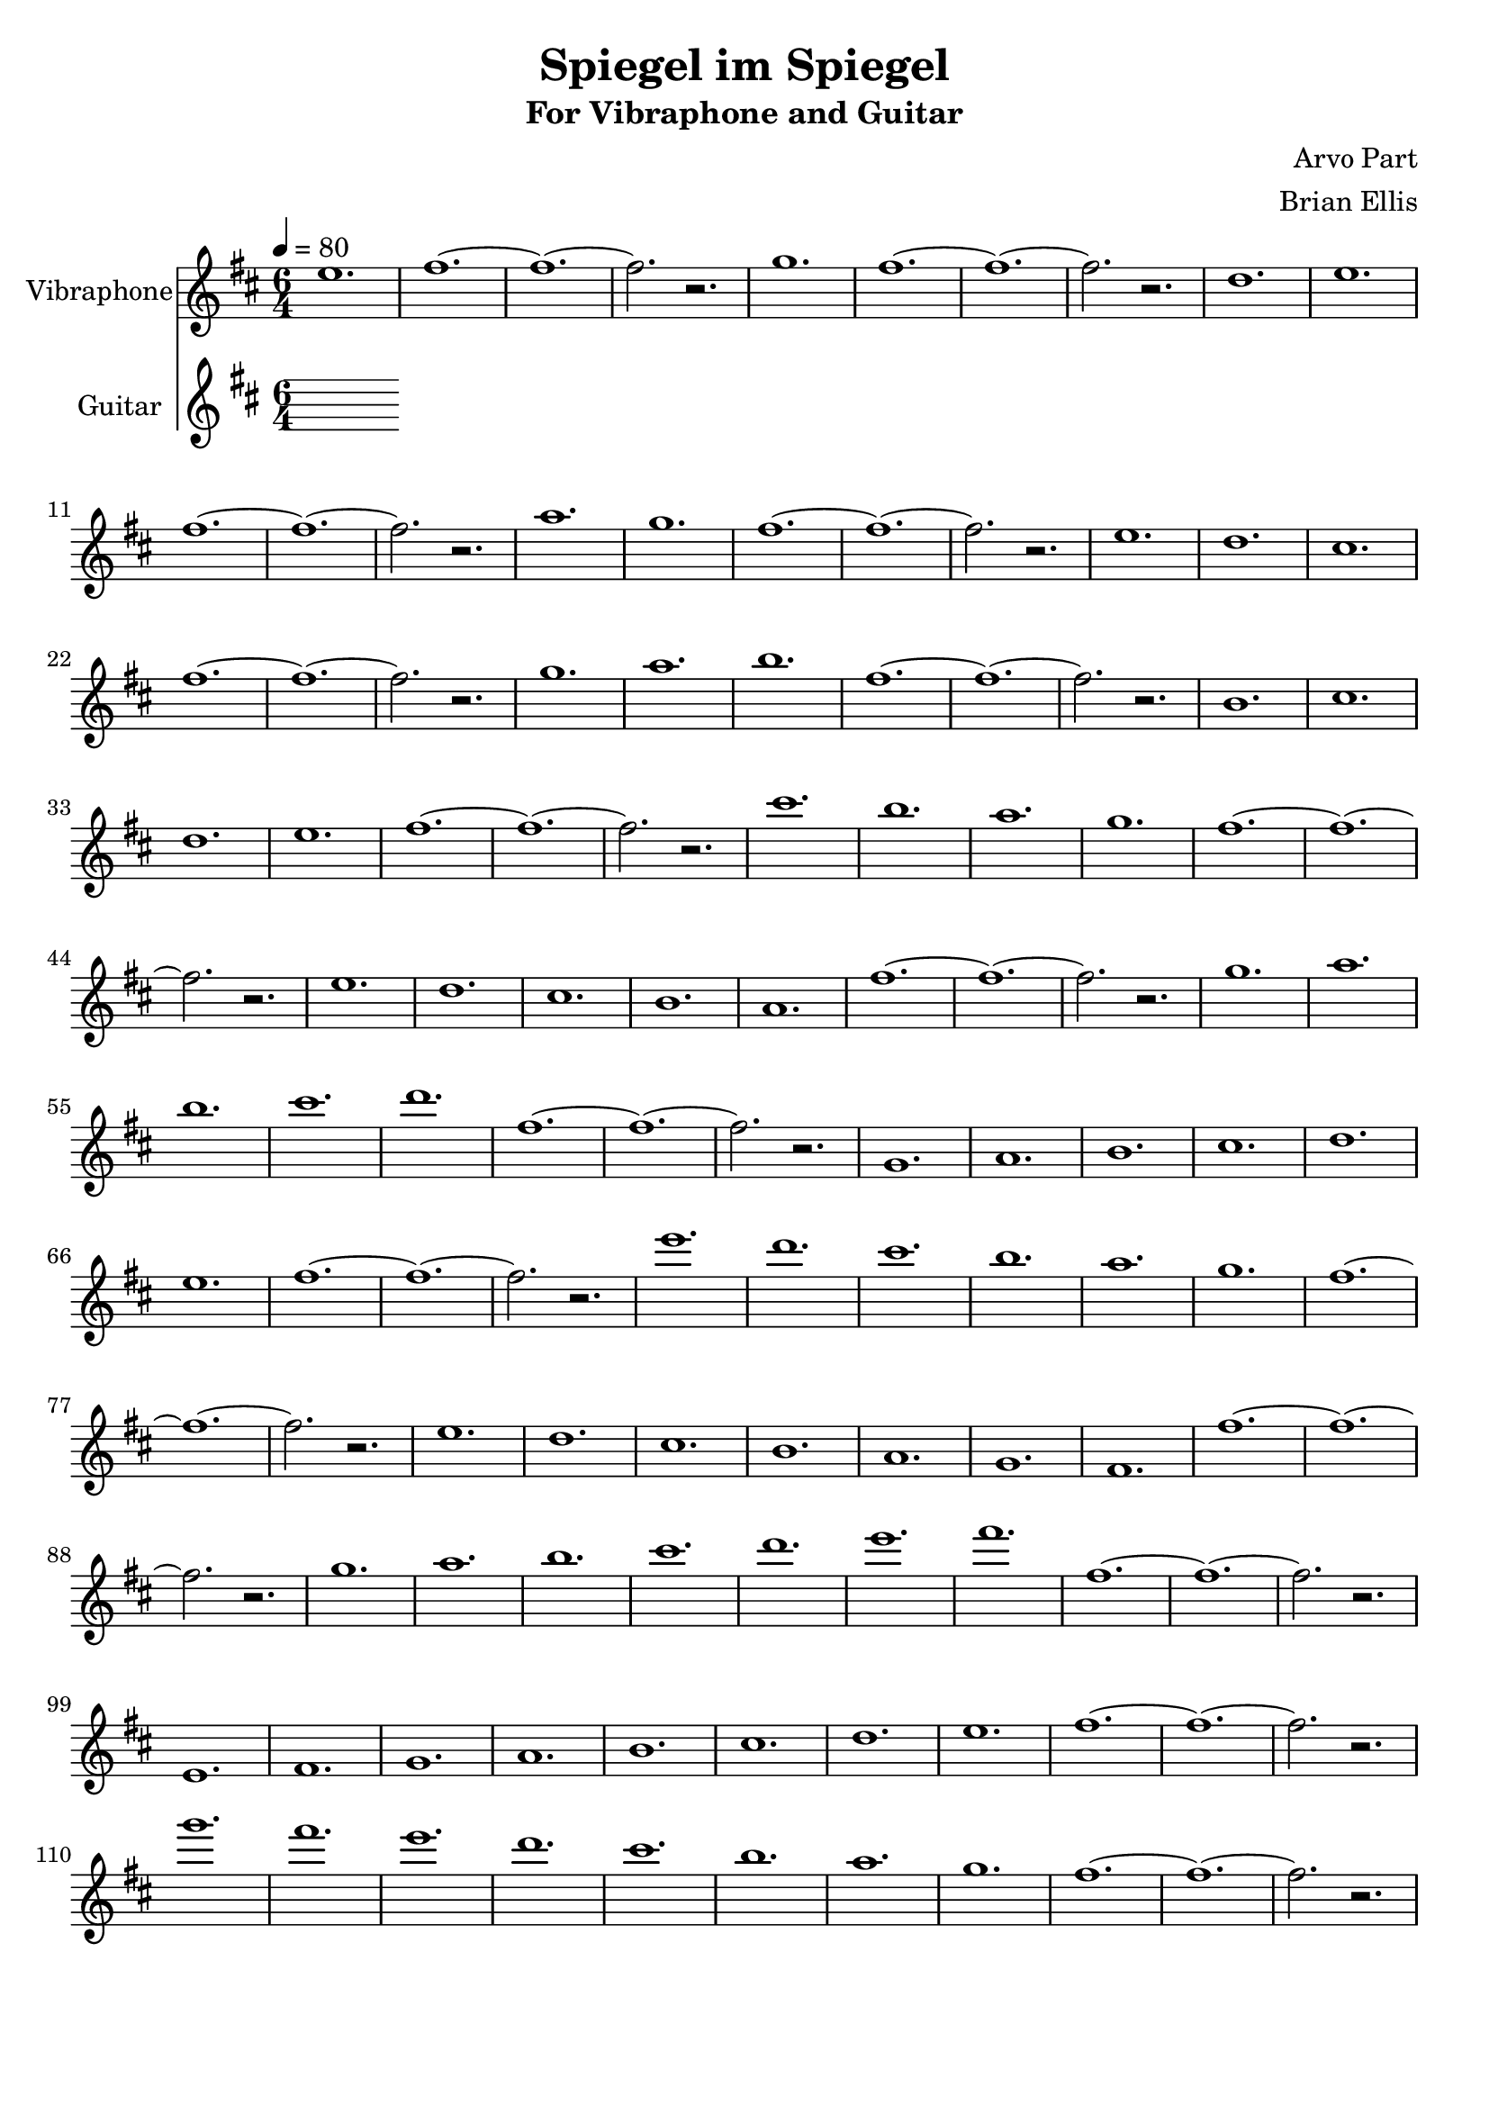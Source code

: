 \version "2.18.2"
	
%#(set-global-staff-size 22)
	
\header{
title ="Spiegel im Spiegel"
subtitle = "For Vibraphone and Guitar"
composer = "Arvo Part"
arranger = "Brian Ellis"
tagline =""
}
\score{
\midi {}
\layout{}

<<
\new Staff \with {
  instrumentName = #"Vibraphone"
  shortInstrumentName = #""
  midiInstrument = "Violin"
}{
	
	\relative c'' {
	\time 6/4
	\tempo 4 = 80
	\key d \major
	e1. fis1. ~ fis ~ fis2. r2.
	g1. fis1. ~ fis ~ fis2. r2.
	d1. e fis1. ~ fis ~ fis2. r2.
	a1. g fis1. ~ fis ~ fis2. r2.
	e1. d cis fis1. ~ fis ~ fis2. r2.
	g1. a b fis1. ~ fis ~ fis2. r2.
	b,1. cis d e fis1. ~ fis ~ fis2. r2.
	cis'1. b a g fis1. ~ fis ~ fis2. r2.
	e1. d cis b a fis'1. ~ fis ~ fis2. r2.
	g1. a b cis d fis,1. ~ fis ~ fis2. r2.
	g,1. a b cis d e fis1. ~ fis ~ fis2. r2.
	e'1. d cis b a g fis1. ~ fis ~ fis2. r2.
	e1. d cis b a g fis fis'1. ~ fis ~ fis2. r2.
	g1. a b cis d e fis fis,1. ~ fis ~ fis2. r2.
	e,1. fis g a b cis d e fis1. ~ fis ~ fis2. r2.
	g'1. fis e d cis b a g fis1. ~ fis ~ fis2. r2.

	
	
	}	
}
%=========================================================================
\new Staff \with {
  instrumentName = #"Guitar"
  shortInstrumentName = #""
  midiInstrument = "Acoustic Guitar (nylon)"
}{
	\relative c'' {
	\time 6/4
	\tempo 4 = 80
	\key d \major


}	
}
>>
}